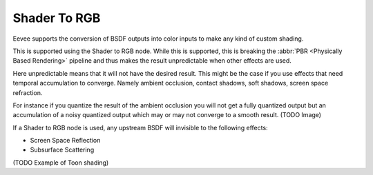 
*************
Shader To RGB
*************

Eevee supports the conversion of BSDF outputs into color inputs to make any kind of custom shading.

This is supported using the Shader to RGB node.
While this is supported, this is breaking the :abbr:`PBR <Physically Based Rendering>` pipeline and
thus makes the result unpredictable when other effects are used.

Here unpredictable means that it will not have the desired result.
This might be the case if you use effects that need temporal accumulation to converge.
Namely ambient occlusion, contact shadows, soft shadows, screen space refraction.

For instance if you quantize the result of the ambient occlusion you will not get a fully quantized output
but an accumulation of a noisy quantized output which may or may not converge to a smooth result.
(TODO Image)

If a Shader to RGB node is used, any upstream BSDF will invisible to the following effects:

- Screen Space Reflection
- Subsurface Scattering

(TODO Example of Toon shading)
